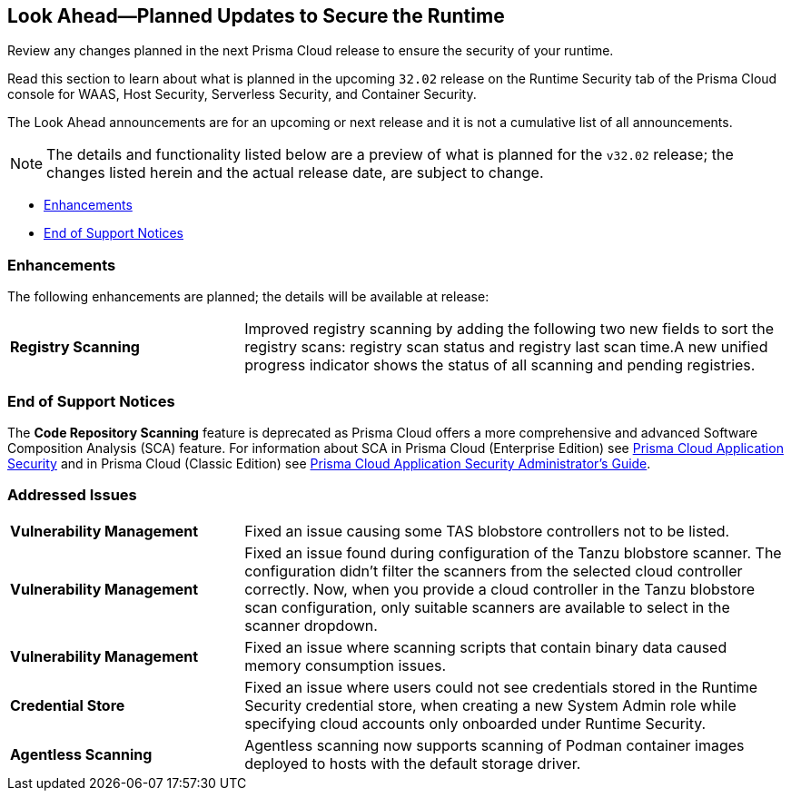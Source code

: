 == Look Ahead—Planned Updates to Secure the Runtime

Review any changes planned in the next Prisma Cloud release to ensure the security of your runtime.

Read this section to learn about what is planned in the upcoming `32.02` release on the Runtime Security tab of the Prisma Cloud console for WAAS, Host Security, Serverless Security, and Container Security.

The Look Ahead announcements are for an upcoming or next release and it is not a cumulative list of all announcements.

// Currently, there are no previews or announcements for updates.

[NOTE]
====
The details and functionality listed below are a preview of what is planned for the `v32.02` release; the changes listed herein and the actual release date, are subject to change.
====


//* <<defender-upgrade>>
* <<enhancements>>
// * <<deprecation-notices>>
* <<eos-notices>>
// * <<addressed-issues>>

[#enhancements]
=== Enhancements

The following enhancements are planned; the details will be available at release:

[cols="30%a,70%a"]
|===

//CWP-49984
|*Registry Scanning*
|Improved registry scanning by adding the following  two  new fields to sort the registry scans:  registry scan  status and registry last scan time.A new unified progress indicator shows the status of all scanning  and pending registries.

|===


// [#deprecation-notices]
// === Deprecation Notices
// [cols="30%a,70%a"]
// |===

// |===

[#eos-notices]
=== End of Support Notices

//CWP-50985
The *Code Repository Scanning* feature is deprecated as Prisma Cloud offers a more comprehensive and advanced Software Composition Analysis (SCA) feature. For information about SCA in Prisma Cloud (Enterprise Edition) see https://docs.prismacloud.io/en/enterprise-edition/content-collections/application-security/application-security[Prisma Cloud Application Security] and in Prisma Cloud (Classic  Edition) see https://docs.prismacloud.io/en/classic/appsec-admin-guide[Prisma Cloud Application Security Administrator's Guide].

[#addressed-issues]
=== Addressed Issues
[cols="30%a,70%a"]
|===

//CWP-48097
|*Vulnerability Management*
|Fixed an issue causing some TAS blobstore controllers not to be listed.

//CWP-48530
|*Vulnerability Management*
|Fixed an issue found during configuration of the Tanzu blobstore scanner. The configuration didn't filter the scanners from the selected cloud controller correctly. Now, when you provide a cloud controller in the Tanzu blobstore scan configuration, only suitable scanners are available to select in the scanner dropdown.

// CWP-46167
|*Vulnerability Management*
|Fixed an issue where scanning scripts that contain binary data caused memory consumption issues.

//CWP-52027
|*Credential Store*
|Fixed an issue where users could not see credentials stored in the Runtime Security credential store, when creating a new System Admin role while specifying cloud accounts only onboarded under Runtime Security.

//CWP-46155
|*Agentless Scanning*
|Agentless scanning now supports scanning of Podman container images deployed to hosts with the default storage driver.

|===

